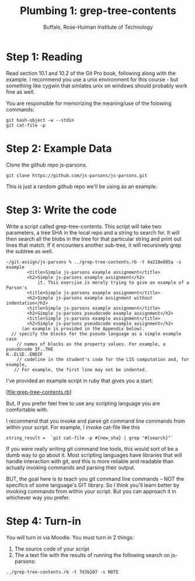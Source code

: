 #+TITLE: Plumbing 1: grep-tree-contents
#+AUTHOR: Buffalo, Rose-Hulman Institute of Technology
#+EMAIL: hewner@rose-hulman.edu
#+OPTIONS: ^:{}
#+OPTIONS: html-link-use-abs-url:nil html-postamble:auto
#+OPTIONS: html-preamble:t html-scripts:t html-style:t
#+OPTIONS: html5-fancy:f tex:t

* Step 1: Reading

Read section 10.1 and 10.2 of the Git Pro book, following along with
the example.  I recommend you use a unix environment for this course -
but something like cygwin that simlates unix on windows should
probably work fine as well.

You are responsible for memorizing the meaning/use of the folowing commands:

: git hash-object -w --stdin
: git cat-file -p

* Step 2: Example Data

Clone the github repo js-parsons.

: git clone https://github.com/js-parsons/js-parsons.git

This is just a random github repo we'll be using as an example.

* Step 3: Write the code

Write a script called grep-tree-contents.  This script will take two
parameters, a tree SHA in the local repo and a string to search for.
It will then search all the blobs in the tree for that particular
string and print out lines that match.  If it encounters another
sub-tree, it will recursively grep the subtree as well.

#+BEGIN_EXAMPLE
~/git-assign/js-parsons % ../grep-tree-contents.rb -t 4a218e805a -s example
        <title>Simple js-parsons example assignment</title>
        <h2>Simple js-parsons example assignment</h2>
            it. This exercise is merely trying to give an example of a Parson's
        <title>Simple js-parsons example assignment</title>
        <h2>Simple js-parsons example assignment without indentation</h2>
        <title>Simple js-parsons example assignment</title>
        <h2>Simple js-parsons pseudocode example assignment</h2>
        <title>Simple js-parsons example assignment</title>
        <h2>Simple js-parsons pseudocode example assignment</h2>
      (an example is provided in the Appendix below).
  // specify the blocks for the pseudo language as a simple example case
    // names of blocks as the property values. For example, a pseudocode IF..THE
N..ELSE..ENDIF                                                                 
    // codeline in the student's code for the LIS computation and, for example,
   // For example, the first line may not be indented.
#+END_EXAMPLE

I've provided an example script in ruby that gives you a start:

[file:grep-tree-contents.rb]

But, if you prefer feel free to use any scripting language you are
comfortable with.

I recommend that you invoke and parse git command line commands from
within your script.  For example, I invoke cat-file like this 

: string_result =  `git cat-file -p #{new_sha} | grep "#{search}"`

If you were really writing git command line tools, this would sort of
be a dumb way to go about it.  Most scripting languages have libraries
that will handle interaction with git, and this is more reliable and
readable than actually invoking commands and parsing their output.

BUT, the goal here is to teach you git command line commands -- NOT
the specifics of some language's GIT library.  So I think you'll learn
better by invoking commands from within your script.  But you can
approach it in whichever way you prefer.

* Step 4: Turn-in

You will turn in via Moodle.  You must turn in 2 things:

1.  The source code of your script
2.  The a text file with the results of running the following search on js-parsons:

: ../grep-tree-contents.rb -t 7d3b207 -s NOTE
